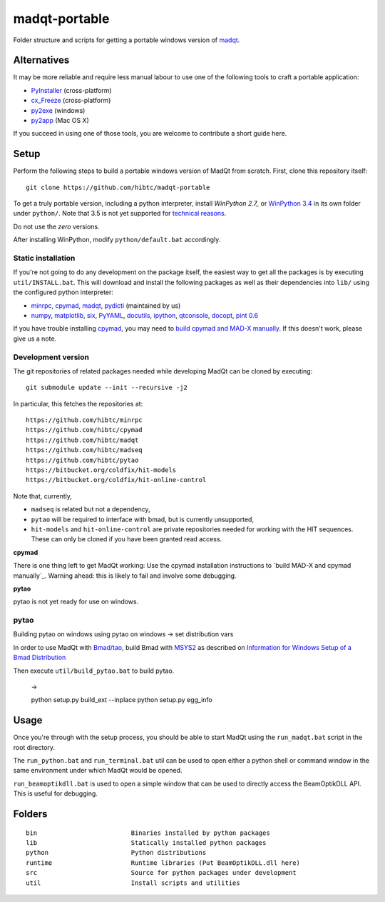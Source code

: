 madqt-portable
==============

Folder structure and scripts for getting a portable windows version of madqt_.

.. _madqt: https://github.com/hibtc/madqt


Alternatives
------------

It may be more reliable and require less manual labour to use one of the
following tools to craft a portable application:

- PyInstaller_ (cross-platform)
- cx_Freeze_ (cross-platform)
- py2exe_ (windows)
- py2app_ (Mac OS X)

.. _PyInstaller: http://www.pyinstaller.org/
.. _cx_Freeze: http://cx-freeze.sourceforge.net/
.. _py2exe: http://www.py2exe.org/
.. _py2app: http://pythonhosted.org/py2app/

If you succeed in using one of those tools, you are welcome to contribute a
short guide here.


Setup
-----

Perform the following steps to build a portable windows version of MadQt from
scratch. First, clone this repository itself::

    git clone https://github.com/hibtc/madqt-portable

To get a truly portable version, including a python interpreter, install
`WinPython 2.7_` or `WinPython 3.4`_ in its own folder under ``python/``.
Note that 3.5 is not yet supported for `technical reasons`_.

.. _WinPython 2.7: https://sourceforge.net/projects/winpython/files/WinPython_2.7/
.. _WinPython 3.4: https://winpython.github.io/
.. _technical reasons: https://github.com/hibtc/cpymad/issues/32

Do not use the *zero* versions.

After installing WinPython, modify ``python/default.bat`` accordingly.


Static installation
~~~~~~~~~~~~~~~~~~~

If you're not going to do any development on the package itself, the easiest
way to get all the packages is by executing ``util/INSTALL.bat``. This will
download and install the following packages as well as their dependencies into
``lib/`` using the configured python interpreter:

- minrpc_, cpymad_, madqt_, pydicti_ (maintained by us)
- numpy_, matplotlib_, six_, PyYAML_, docutils_, ipython_, qtconsole_, docopt_, `pint 0.6`_

If you have trouble installing cpymad_, you may need to `build cpymad and
MAD-X manually`_. If this doesn't work, please give us a note.

.. _minrpc: https://pypi.python.org/pypi/minrpc/
.. _cpymad: https://pypi.python.org/pypi/cpymad/
.. _madqt: https://github.com/hibtc/madqt
.. _pydicti: https://pypi.python.org/pypi/pydicti/
.. _numpy: https://pypi.python.org/pypi/numpy/
.. _matplotlib: https://pypi.python.org/pypi/matplotlib/
.. _six: https://pypi.python.org/pypi/six/
.. _docutils: https://pypi.python.org/pypi/docutils/
.. _ipython: https://pypi.python.org/pypi/ipython/
.. _qtconsole: https://pypi.python.org/pypi/qtconsole/
.. _pint 0.6: https://pypi.python.org/pypi/Pint/0.6
.. _PyYAML: https://pypi.python.org/pypi/PyYAML/
.. _docopt: https://pypi.python.org/pypi/docopt/
.. _build cpymad and MAD-X manually: http://hibtc.github.io/cpymad/installation/windows.html


Development version
~~~~~~~~~~~~~~~~~~~

The git repositories of related packages needed while developing MadQt can be
cloned by executing::

    git submodule update --init --recursive -j2

In particular, this fetches the repositories at::

    https://github.com/hibtc/minrpc
    https://github.com/hibtc/cpymad
    https://github.com/hibtc/madqt
    https://github.com/hibtc/madseq
    https://github.com/hibtc/pytao
    https://bitbucket.org/coldfix/hit-models
    https://bitbucket.org/coldfix/hit-online-control

Note that, currently,

- ``madseq`` is related but not a dependency,
- ``pytao`` will be required to interface with bmad, but is currently
  unsupported,
- ``hit-models`` and ``hit-online-control`` are private repositories needed
  for working with the HIT sequences. These can only be cloned if you have
  been granted read access.

**cpymad**

There is one thing left to get MadQt working: Use the cpymad installation
instructions to `build MAD-X and cpymad manually`_. Warning ahead: this is
likely to fail and involve some debugging.

**pytao**

pytao is not yet ready for use on windows.


pytao
~~~~~

Building pytao on windows
using pytao on windows -> set distribution vars


In order to use MadQt with `Bmad/tao`_, build Bmad with MSYS2_ as described on
`Information for Windows Setup of a Bmad Distribution`_

.. _Bmad/tao: https://www.classe.cornell.edu/~dcs/bmad/
.. _MSYS2: http://msys2.github.io/
.. _Information for Windows Setup of a Bmad Distribution:
        https://wiki.classe.cornell.edu/ACC/ACL/WindowsSetup

Then execute ``util/build_pytao.bat`` to build pytao.

    ->

    python setup.py build_ext --inplace
    python setup.py egg_info



Usage
-----

Once you're through with the setup process, you should be able to start MadQt
using the ``run_madqt.bat`` script in the root directory.

The ``run_python.bat`` and ``run_terminal.bat`` util can be used to open
either a python shell or command window in the same environment under which
MadQt would be opened.

``run_beamoptikdll.bat`` is used to open a simple window that can be used to
directly access the BeamOptikDLL API. This is useful for debugging.


Folders
-------

::

    bin                         Binaries installed by python packages
    lib                         Statically installed python packages
    python                      Python distributions
    runtime                     Runtime libraries (Put BeamOptikDLL.dll here)
    src                         Source for python packages under development
    util                        Install scripts and utilities
